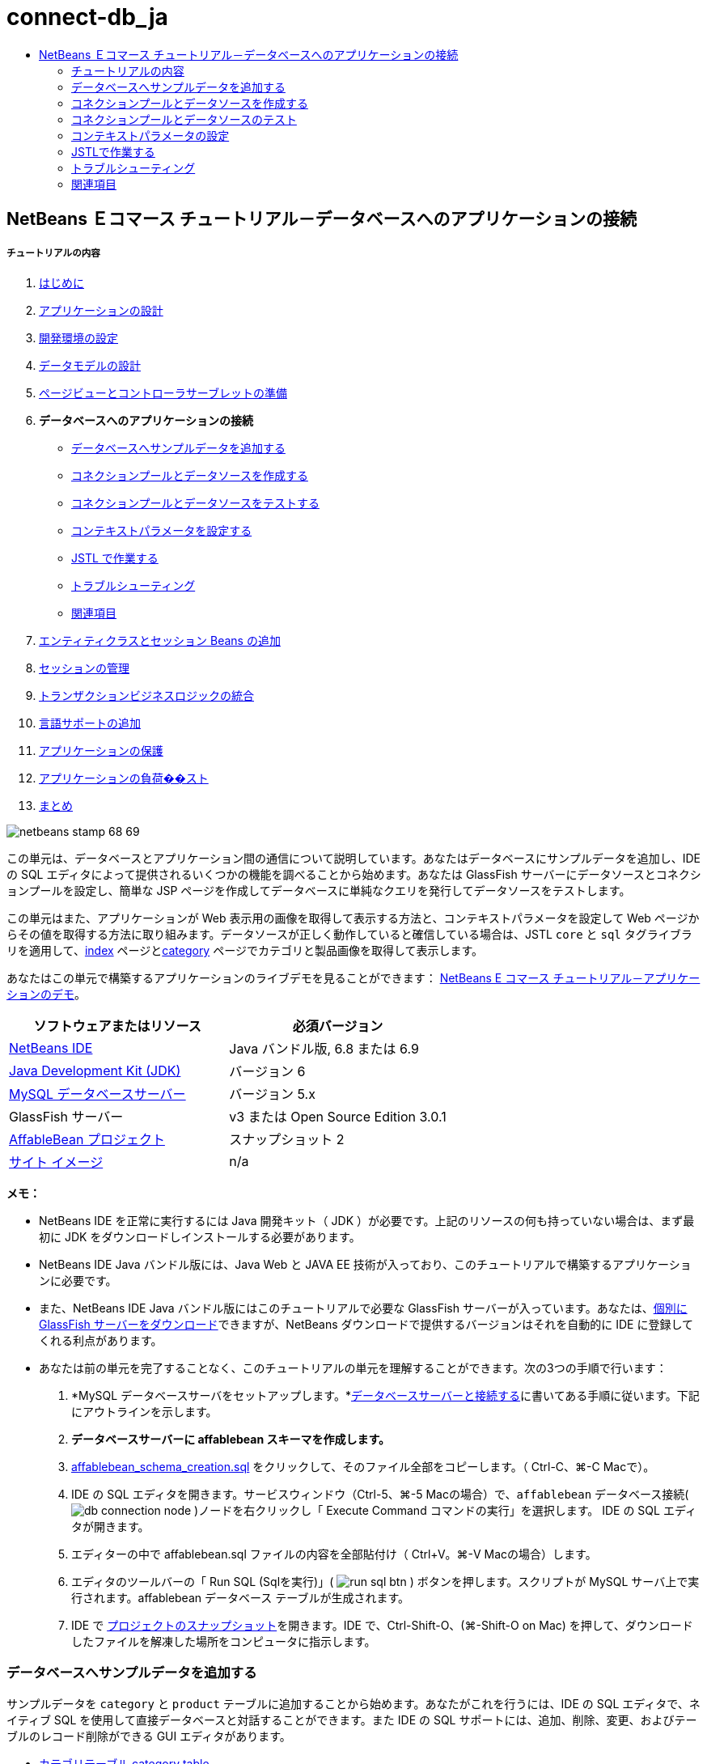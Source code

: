 // 
//     Licensed to the Apache Software Foundation (ASF) under one
//     or more contributor license agreements.  See the NOTICE file
//     distributed with this work for additional information
//     regarding copyright ownership.  The ASF licenses this file
//     to you under the Apache License, Version 2.0 (the
//     "License"); you may not use this file except in compliance
//     with the License.  You may obtain a copy of the License at
// 
//       http://www.apache.org/licenses/LICENSE-2.0
// 
//     Unless required by applicable law or agreed to in writing,
//     software distributed under the License is distributed on an
//     "AS IS" BASIS, WITHOUT WARRANTIES OR CONDITIONS OF ANY
//     KIND, either express or implied.  See the License for the
//     specific language governing permissions and limitations
//     under the License.
//

= connect-db_ja
:jbake-type: page
:jbake-tags: old-site, needs-review
:jbake-status: published
:keywords: Apache NetBeans  connect-db_ja
:description: Apache NetBeans  connect-db_ja
:toc: left
:toc-title:

== NetBeans Ｅコマース チュートリアル－データベースへのアプリケーションの接続

===== チュートリアルの内容

1. link:intro_ja.html[はじめに]
2. link:design_ja.html[アプリケーションの設計]
3. link:setup-dev-environ_ja.html[開発環境の設定]
4. link:data-model_ja.html[データモデルの設計]
5. link:page-views-controller_ja.html[ページビューとコントローラサーブレットの準備]
6. *データベースへのアプリケーションの接続*
* link:#sampleData[データベースへサンプルデータを追加する]
* link:#createConnPoolDataSource[コネクションプールとデータソースを作成する]
* link:#testConnPoolDataSource[コネクションプールとデータソースをテストする]
* link:#param[コンテキストパラメータを設定する]
* link:#jstl[JSTL で作業する]
* link:#troubleshoot[トラブルシューティング]
* link:#seeAlso[関連項目]
7. link:entity-session_ja.html[エンティティクラスとセッション Beans の追加]
8. link:manage-sessions_ja.html[セッションの管理]
9. link:transaction_ja.html[トランザクションビジネスロジックの統合]
10. link:language_ja.html[言語サポートの追加]
11. link:security.html[アプリケーションの保護]
12. link:test-profile.html[アプリケーションの負荷��スト]
13. link:conclusion_ja.html[まとめ]

image:netbeans-stamp-68-69.png[title="Content on this page applies to NetBeans IDE, versions 6.8 and 6.9"]

この単元は、データベースとアプリケーション間の通信について説明しています。あなたはデータベースにサンプルデータを追加し、IDE の SQL エディタによって提供されるいくつかの機能を調べることから始めます。あなたは GlassFish サーバーにデータソースとコネクションプールを設定し、簡単な JSP ページを作成してデータベースに単純なクエリを発行してデータソースをテストします。

この単元はまた、アプリケーションが Web 表示用の画像を取得して表示する方法と、コンテキストパラメータを設定して Web ページからその値を取得する方法に取り組みます。データソースが正しく動作していると確信している場合は、JSTL `core` と `sql` タグライブラリを適用して、link:design.html#index[index] ページとlink:design.html#category[category] ページでカテゴリと製品画像を取得して表示します。

あなたはこの単元で構築するアプリケーションのライブデモを見ることができます： link:http://services.netbeans.org/AffableBean/[NetBeans E コマース チュートリアル－アプリケーションのデモ]。



|===
|ソフトウェアまたはリソース |必須バージョン 

|link:https://netbeans.org/downloads/index.html[NetBeans IDE] |Java バンドル版, 6.8 または 6.9 

|link:http://www.oracle.com/technetwork/java/javase/downloads/index.html[Java Development Kit (JDK)] |バージョン 6 

|link:http://dev.mysql.com/downloads/mysql/[MySQL データベースサーバー] |バージョン 5.x 

|GlassFish サーバー |v3 または Open Source Edition 3.0.1 

|link:https://netbeans.org/projects/samples/downloads/download/Samples%252FJavaEE%252Fecommerce%252FAffableBean_snapshot2.zip[AffableBean プロジェクト] |スナップショット 2 

|link:https://netbeans.org/projects/samples/downloads/download/Samples%252FJavaEE%252Fecommerce%252Fimg.zip[サイト イメージ] |n/a 
|===

*メモ：*

* NetBeans IDE を正常に実行するには Java 開発キット（ JDK ）が必要です。上記のリソースの何も持っていない場合は、まず最初に JDK をダウンロードしインストールする必要があります。

* NetBeans IDE Java バンドル版には、Java Web と JAVA EE 技術が入っており、このチュートリアルで構築するアプリケーションに必要です。

* また、NetBeans IDE Java バンドル版にはこのチュートリアルで必要な GlassFish サーバーが入っています。あなたは、link:http://glassfish.dev.java.net/public/downloadsindex.html[個別に GlassFish サーバーをダウンロード]できますが、NetBeans ダウンロードで提供するバージョンはそれを自動的に IDE に登録してくれる利点があります。

* あなたは前の単元を完了することなく、このチュートリアルの単元を理解することができます。次の3つの手順で行います：

1. *MySQL データベースサーバをセットアップします。*link:setup-dev-environ.html#communicate[データベースサーバーと接続する]に書いてある手順に従います。下記にアウトラインを示します。

2. *データベースサーバーに affablebean スキーマを作成します。*
1. link:https://netbeans.org/projects/samples/downloads/download/Samples%252FJavaEE%252Fecommerce%252Faffablebean_schema_creation.sql[affablebean_schema_creation.sql] をクリックして、そのファイル全部をコピーします。（ Ctrl-C、⌘-C Macで）。

2. IDE の SQL エディタを開きます。サービスウィンドウ（Ctrl-5、⌘-5 Macの場合）で、`affablebean` データベース接続( image:db-connection-node.png[] )ノードを右クリックし「 Execute Command コマンドの実行」を選択します。 IDE の SQL エディタが開きます。

3. エディターの中で affablebean.sql ファイルの内容を全部貼付け（ Ctrl+V。⌘-V Macの場合）します。

4. エディタのツールバーの「 Run SQL (Sqlを実行)」( image:run-sql-btn.png[] ) ボタンを押します。スクリプトが MySQL サーバ上で実行されます。affablebean データベース テーブルが生成されます。

3. IDE で link:https://netbeans.org/projects/samples/downloads/download/Samples%252FJavaEE%252Fecommerce%252FAffableBean_snapshot2.zip[プロジェクトのスナップショット]を開きます。IDE で、Ctrl-Shift-O、(⌘-Shift-O on Mac) を押して、ダウンロードしたファイルを解凍した場所をコンピュータに指示します。


=== データベースへサンプルデータを追加する

サンプルデータを `category` と `product` テーブルに追加することから始めます。あなたがこれを行うには、IDE の SQL エディタで、ネイティブ SQL を使用して直接データベースと対話することができます。また IDE の SQL サポートには、追加、削除、変更、およびテーブルのレコード削除ができる GUI エディタがあります。

* link:#category[カテゴリテーブル category table]

* link:#product[製品テーブル product table]

==== カテゴリテーブル category table

1. サービスウィンドウ（Ctrl-5、⌘-5 Macの場合）で、カテゴリ テーブル ( image:db-table-node.png[] )ノードを右クリックし、「 View Data(データ表示)」を選択します。SQL エディタが開き、下の領域内に `category` テーブルが GUI 表現で表示されます。テーブルが空で、データはまだ追加されていないことに注意してください。

image:category-table-empty.png[title="Use the SQL editor to view table data in the IDE"]

また、GUI 表現で生成され使用されるネイティブ SQL クエリはエディタの上部領域に表示されることに気づいて下さい： [ `select * from category` ]（カテゴリから＊（すべて）選択）。

2. 「'`select * from category`'」を削除し、次の SQL 文を入力してください：

[source,java]
----

INSERT INTO `category` (`name`) VALUES ('dairy'),('meats'),('bakery'),('fruit &amp; veg');
----
この文は、4つの新しいレコードを挿入します。それぞれは [ `name` ] 列に一意のエントリを持っています。スキーマを作成するとき、`id` 列は、AUTO_INCREMENT に設定されているので、あなたが値を設定することを心配する必要はありません。

3. エディタのツールバーの「 Run SQL (sqlの実行)」( image:run-sql-btn.png[] ) ボタンを押します。SQL ステートメントが実行されます。

4. データが追加されていることを確認するには、再度「`select * from category`」クエリを実行します。これを行うには、[ SQL History (SQL履歴)]ウィンドウが使用できます。エディタのツールバーの[ SQL History]( image:sql-history-btn.png[] ) ボタンをクリックして、「`select * from category`」エントリーをダブルクリックします。[ SQL History ]ウィンドウには、最近のIDEで実行されたすべてのSQLステートメントが表示されています。

上記の手順を実行する方法を確認するために、下記のスクリーンキャストを見てください。IDE のコード補完や提案機能のうまい使い方も確認してください。

    

==== 製品テーブル product table

1. `product` テーブル ( image:db-table-node.png[] )ノードで右クリックし、「Execute Command」(コマンド実行)」を選択します。「サービス」ウィンドウで「Execute Command」メニューのオプションを選択し IDE の SQL エディタを開きます。

2. エディタで、次の `INSERT` 文をコピーして貼り付けします。

[source,java]
----

--
-- Sample data for table `product`
--

INSERT INTO `product` (`name`, price, description, category_id) VALUES ('milk', 1.70, 'semi skimmed (1L)', 1);
INSERT INTO `product` (`name`, price, description, category_id) VALUES ('cheese', 2.39, 'mild cheddar (330g)', 1);
INSERT INTO `product` (`name`, price, description, category_id) VALUES ('butter', 1.09, 'unsalted (250g)', 1);
INSERT INTO `product` (`name`, price, description, category_id) VALUES ('free range eggs', 1.76, 'medium-sized (6 eggs)', 1);

INSERT INTO `product` (`name`, price, description, category_id) VALUES ('organic meat patties', 2.29, 'rolled in fresh herbs<br>2 patties (250g)', 2);
INSERT INTO `product` (`name`, price, description, category_id) VALUES ('parma ham', 3.49, 'matured, organic (70g)', 2);
INSERT INTO `product` (`name`, price, description, category_id) VALUES ('chicken leg', 2.59, 'free range (250g)', 2);
INSERT INTO `product` (`name`, price, description, category_id) VALUES ('sausages', 3.55, 'reduced fat, pork<br>3 sausages (350g)', 2);

INSERT INTO `product` (`name`, price, description, category_id) VALUES ('sunflower seed loaf', 1.89, '600g', 3);
INSERT INTO `product` (`name`, price, description, category_id) VALUES ('sesame seed bagel', 1.19, '4 bagels', 3);
INSERT INTO `product` (`name`, price, description, category_id) VALUES ('pumpkin seed bun', 1.15, '4 buns', 3);
INSERT INTO `product` (`name`, price, description, category_id) VALUES ('chocolate cookies', 2.39, 'contain peanuts<br>(3 cookies)', 3);

INSERT INTO `product` (`name`, price, description, category_id) VALUES ('corn on the cob', 1.59, '2 pieces', 4);
INSERT INTO `product` (`name`, price, description, category_id) VALUES ('red currants', 2.49, '150g', 4);
INSERT INTO `product` (`name`, price, description, category_id) VALUES ('broccoli', 1.29, '500g', 4);
INSERT INTO `product` (`name`, price, description, category_id) VALUES ('seedless watermelon', 1.49, '250g', 4);

----

上記のコードを調べて、次の点に注意してください：

* link:https://netbeans.org/projects/samples/downloads/download/Samples%252FJavaEE%252Fecommerce%252Faffablebean_schema_creation.sql[`affablebean` スキーマ生成スクリプト] を調べてください。注意してください。`product` テーブルには、non-nullable（nullを許容しない、null非許容）で自動的にインクリメントされる主キーが含まれています。テーブルに新しいレコードを挿入するたびに（そして、明示的に主キーの値を設定しないでも）、SQLエンジンは主キーを設定します。また、注意してください。`product` テーブルの `last_update` 列には、デフォルト値として `CURRENT_TIMESTAMP` が適用されています。 SQL エンジンは、したがって、レコードが作成された時の「現在の日付と時刻」をこのフィールドに入れます。

この別の方法では、もしあなたが `INSERT` 文を作る必要があり、その insert がどの列に影響を与えるかが分からない場合、あなたはすべての列を知る必要があります。この例では、デフォルトで指定された値をもつフィールドはSQLエンジンが自動処理するので、あなたは `NULL` を入力できます。たとえば、次のステートメントは、上記のコードの最初の行と同じ結果を引き出します：

[source,java]
----

INSERT INTO `product` VALUES (NULL, 'milk', 1.70, 'semi skimmed (1L)', NULL, 1);
----
ステートメントを実行した後、そのレコードに自動的にインクリメントされた主キーが入っているのが見えるでしょう。`last_update` 列には、現在の日付と時刻が入っています。

* 最後の列、「 `category_id` 」は、`category` テーブルの `id` 列の中の値と一致する必要があります 。あなたは既に `category` テーブルに４つのレコードを追加しているので、あなたが挿入しようとしている `product` レコードは、これらの4つのレコードの一つを参照します。あなたが `product` レコードを挿入しようとするとまだ存在しない `category_id` を参照するので、外部キー制約により失敗します。

3. Run SQL ( image:run-sql-btn.png[] )ボタンをエディタのツールバーで押します。

*注：* 出力ウィンドウ（Ctrl-4; ⌘-4 Macの場合）のViewに、、実行結果の入ったログファイルが表示されます。

4. `product` テーブル( image:db-table-node.png[] )ノードを右クリックし、[ View Data データ表示] を選択します。あなたは16個の新しいレコードがテーブルに記載されているのを見ることができます。

image:product-table.png[title="Choose View Data from a table node's right-click menu to verify sample data"]

==== データベーステーブルのNetBeans GUI サポート

[サービス]ウィンドウで、テーブル( image:db-table-node.png[] )ノードを右クリックし、「 View Data データ表示」を選択すると、IDE が、テーブルとそれに含まれるデータをの視覚表現します。（上記のイメージに表示されています）。また、追加、変更、およびテーブルデータの削除に、この GUI サポートを使用することができます。

* *新しいレコードの追加：* 新しいレコードを追加するには、「Insert Record」(レコードを挿入) ( image:insert-record-btn.png[] )ボタンをクリックします。「Insert Record」ダイアログウィンドウが表示されま、新しいレコードを入力できるようになります。[OK]をクリックした時、新しいデータがデータベースにコミットされ、テーブルの GUI 表示が自動的に更新されます。

ダイアログウィンドウ内の [Show SQL] ボタンをクリックして、その操作を始める時に適用されるSQL文を見ることができます。

* *Modify records(レコードの変更)：* あなたが既存のレコードを変更することができます。テーブルのセルを直接ダブルクリックし、フィールドのエントリを編集します。変更されたエントリは、green text(緑色文字） で表示されます。データ編集を完了するときに、[Commit Record(コミットレコード)]( image:commit-record-btn.png[] )ボタンをクリックして、実際のデータベースへの変更をコミットします。（同様に、 [Cancel Edits(編集キャンセル)]( image:cancel-edits-btn.png[] )ボタンはあなたがすでに行った編集をキャンセルします）。

* *個々のレコード削除：* テーブルの行をクリックして、 [Delete Selected Record (選択したレコード削除)]( image:delete-selected-record-btn.png[] )ボタンを押します。また、選択した行をクリックしながらCtrlキー（⌘ Macの場合）を同時に押して複数の行を選び、削除することができます。

* *レコードをすべて削除：* テーブル内のすべてのレコードを削除することを、テーブルを _truncating_(切り捨て) すると呼びます。[Truncate Table] ( image:truncate-table-btn.png[] )ボタンをクリックして、表示されたテーブルの全レコードを削除します。

表示されたデータが実際のデータベースと再び同期することが必要な場合、「Refresh Records」(レコード更新)( image:refresh-records-btn.png[] )ボタンをクリックすればできます。上記に記述された機能の多くは、GUI エディタの右クリックメニューからアクセスすることができます。


=== コネクションプールとデータソースを作成する

この時点から以降は、MySQL データベースと GlassFish サーバーに配置された affablebean アプリケーション間の接続を確立していきます。この接続は Java Database Connectivity (link:http://java.sun.com/products/jdbc/overview.html[JDBC]) API で可能になっています。 JDBC API は、JDK に含まれている統合ライブラリです（チュートリアル link:intro.html#platform[Introduction] に表示されているコンポーネント図を振り返り参照してください）。このチュートリアルでは、直接 JDBC プログラムを触りませんが、我々が構築しているアプリケーションでは、SQL と Java 言語の間で通信が必要となるときはいつでもこの JDBC API を利用しています。たとえば、あなたは GlassFish サーバーに _connection pool_ を作成することから始めます。サーバが直接 MySQL データベースと通信するために link:http://www.mysql.com/downloads/connector/j/[Connector/J] JDBC ドライバーが必要になります。ドライバーは jdbc 呼び出しを MySQL 固有のプロトコルに直接変換します。この単元の後半で、JSTL link:http://download.oracle.com/docs/cd/E17802_01/products/products/jsp/jstl/1.1/docs/tlddocs/sql/query.html[`<sql:query>`] タグを `affablebean` データベースの照会に利用するとき、そのタグは JDBC link:http://download-llnw.oracle.com/javase/6/docs/api/java/sql/Statement.html[`Statement`] に変換されます。

connection pool (コネクションプール)には、特定のデータベースで再利用可能な接続がグループ化されて入っています。新しい物理的な接続をそれぞれ作成するのには時間がかかるので、パフォーマンス向上のために、サーバーは利用可能な接続を一つにプールして保持します。アプリケーションが接続を要求したときはプールから接続を一つ取得します。アプリケーションが接続を閉じると接続はプールに返されます。コネクションプールは物理的なデータベース接続を作成する JDBC ドライバを使用します。

アプリケーションが `affablebean` データベースへアクセスできるようにするために、コネクションプールとコネクションプールを使うデータソースを作成する必要があります。NetBeans GlassFish JDBC リソースウイザードを使用します。

*注：* また、GlassFish 管理コンソールを使用して、GlassFishサーバーに直接コネクションプールとデータソースを作成することができます。しかし、この方法でこれらのリソースを作成するときは、あなたはデータベース接続の詳細（つまり、ユーザー名、パスワード、および URL ）を手で入力する必要があります。 NetBeans のウィザードを使用すると、既存のデータベース接続から、直接すべての接続の詳細を抽出してくれるという利点があります。そうすれば、潜在的な接続の問題を排除できます。

IDE からコンソールにアクセスするには、[サービス]ウィンドウで、Servers ＞ GlassFish ノードで右クリックし、[ View Admin Console ]を選択します。デフォルトのユーザ名/パスワードは： `admin/adminadmin` です。コネクションプールとデータソースを設定するには、GlassFish 管理コンソールを使用して、link:setup.html[NetBeans Eコマース チュートリアルセットアップ手順] の３－１５に従います。セットアップ手順については、後の単元で説明します。

1. IDEのツールバーの [New File 新規ファイル]( image:new-file-btn.png[] )ボタンを押します。 （または、 Ctrl-N、 ⌘-N Mac）。

2. *GlassFish* カテゴリを選択し、*JDBC Resource* を選択、[次へ] をクリック。

3. JDBC リソースウィザードのステップ２で、`Create New JDBC Connection Pool` ( JDBCコネクションプール の新規作成）オプションを選択します。その際に３つの新しい手順がウィザードに追加され、コネクションプールの設定ができるようになります。

4. データソース設定の詳細を入力します：

* *JNDI Name:* `jdbc/affablebean`
[tips]#慣例で JNDI 名は、 '`jdbc/`' 文字列で始まります。#

* *Object Type:* `user`

* *Enabled:* `true`

image:jdbc-resource-gen-attributes.png[title="Create a new connection pool and data source using the JDBC Resource wizard"]

5. 「次へ」をクリック。ステップ３、Additional Properties (追加のプロパティ)で、データソースのために追加の構成情報を指定する必要は全くありません。

6. 「次へ」をクリック。ステップ4、Choose Database Connection（データベース接続の選択）で、JDBCコネクションプール名に、`AffableBeanPool` を入力します。また、 `Extract from Existing Connection`（既存の接続から抽出）オプションが選択されていること、`jdbc:mysql://localhost:3306/affablebean` 接続がリストにあることを確認します。

7. 次へをクリック。ステップ５、Add Connection Pool Properties（コネクションプールのプロパティを追加する）で、以下の詳細を指定します：

* *Datasource Classname:* `com.mysql.jdbc.jdbc2.optional.MysqlDataSource`

* *Resource Type:* `javax.sql.ConnectionPoolDataSource`

* *Description:* _(Optional)_ `Connects to the affablebean database`

またウイザードが既存の接続からプロパティを抽出し表示することに注意してください。

image:jdbc-resource-conn-pool.png[title="Create a new connection pool and data source using the JDBC Resource wizard"]

8. [ Finish ]をクリックします。ウィザードは、プロジェクト用に`sun-resources.xml` ファイルを生成します。ファイルにはGlassFish上にコネクションプールとデータソースを設定するために必要な全ての情報が入っています。 `sun-resources.xml` ファイルは、GlassFishアプリケーションサーバーに固有のデプロイメント記述子です。プロジェクトがデプロイされると、サーバーは`sun-resources.xml`に含まれているすべての構成データを読込み、それに沿ってコネクションプールとデータソースをセットアップします。いったんコネクションプールとデータソースがサーバー上に存在すれば、あなたのプロジェクトは、もはや`sun-resources.xml`を必要としません。

9. プロジェクトウィンドウ（Ctrl - 1; ⌘-1 Macの場合）で、Server Resources(サーバーリソース)ノードを展開し、`sun-resources.xml` ファイルをダブルクリックしてエディタに開きます。ここでは、 XML構成がコネクションプールとデータソースをセットアップするのに必要とされたことを理解してください。（以下のコードは読みやすさのためにフォーマットされています。）

[source,xml]
----

<resources>
  <jdbc-resource enabled="true"
                 jndi-name="jdbc/affablebean"
                 object-type="user"
                 pool-name="AffableBeanPool">
  </jdbc-resource>

  <jdbc-connection-pool allow-non-component-callers="false"
                        associate-with-thread="false"
                        connection-creation-retry-attempts="0"
                        connection-creation-retry-interval-in-seconds="10"
                        connection-leak-reclaim="false"
                        connection-leak-timeout-in-seconds="0"
                        connection-validation-method="auto-commit"
                        datasource-classname="com.mysql.jdbc.jdbc2.optional.MysqlDataSource"
                        fail-all-connections="false"
                        idle-timeout-in-seconds="300"
                        is-connection-validation-required="false"
                        is-isolation-level-guaranteed="true"
                        lazy-connection-association="false"
                        lazy-connection-enlistment="false"
                        match-connections="false"
                        max-connection-usage-count="0"
                        max-pool-size="32"
                        max-wait-time-in-millis="60000"
                        name="AffableBeanPool"
                        non-transactional-connections="false"
                        pool-resize-quantity="2"
                        res-type="javax.sql.ConnectionPoolDataSource"
                        statement-timeout-in-seconds="-1"
                        steady-pool-size="8"
                        validate-atmost-once-period-in-seconds="0"
                        wrap-jdbc-objects="false">

    <description>Connects to the affablebean database</description>
    <property name="URL" value="jdbc:mysql://localhost:3306/affablebean"/>
    <property name="User" value="root"/>
    <property name="Password" value="nbuser"/>
  </jdbc-connection-pool>
</resources>
----

10. プロジェクトウィンドウ（Ctrl-1; ⌘-1 Macの場合）で、`AffableBean` プロジェクトノードを右クリック し、「Deploy」(配置)を選択します。 GlassFish サーバーは、`sun-resources.xml` ファイルの設定データを読み取り、`AffableBeanPool` コネクションプールと `jdbc/affablebean` データソースを生成します。

11. [Services サービス]ウィンドウで、Servers > GlassFish > Resources > JDBC ノードを展開します。 `jdbc/affablebean` データソースが JDBC リソースの下にリストされており、また、`AffableBeanPool` コネクションプールが Connection Pools の下にリストされているのを見つけることができます。

image:gf-server-jdbc-resources.png[title="View data sources and connection pools registered on the server"]

データソースとコネクションプールのノードを右クリックして表示し、そのプロパティに変更を加えます。データソースとサーバーに登録された任意のコネクションプールを関連付けることができます。あなたは、コネクションプールのプロパティの値を編集することができます、そして、データソースとコネクションプールの両方をサーバーから登録を取り消すことができます。


=== コネクションプールとデータソースのテスト

GlassFish サーバーが MySQL データベースに正常に接続できることを確認することから始めます。GlassFish 管理コンソールで `AffableBeanPool` コネクションプールに ping を実行してデータベースに接続できることを確認できます 。

次に、サーバー上に作成したデータソースへの参照をプロジェクトに追加することから進めます。これを行うには、`<resource-ref>` エントリーをアプリケーションの `web.xml` のデプロイメント記述子の中に成します。

最後に、JSTLの `<sql>` タグライブラリのために IDE エディタ サポートを使って、データベースを照会するJSPページを作成し、Web ページ上のテーブル内のデータを出力する JSP ページを作成します。

* link:#ping[コネクションプールへ ping する]

* link:#resourceReference[データソースへのリソース参照を作成する]

* link:#query[JSP ページからデータベースへ照会する]

==== コネクションプールへ ping する

1. GlassFish サーバーが既に実行中か確認します。サービスウィンドウ（Ctrl-5、⌘-5 Macの場合）でサーバーノードを展開します。GlassFish アイコン ( image:gf-server-running-node.png[] )の横にある小さな緑色の矢印に注意してください。

（サーバーが未実行の場合、サーバーノードを右クリックして、[ Start (開始)]を選択します。 ）

2. サーバーノードを右クリックし、[ View Admin Console()管理コンソールの表示 ] を選択します。 GlassFish の管理コンソールがブラウザに開きます。

3. 管理コンソールにログインします。デフォルトのユーザ名/パスワードは： `admin/adminadmin`。

4. 左側のコンソールツリーで、 リソース > JDBC > コネクションプールノードを展開し、 `AffableBeanPool` をクリックします。メインウィンドウに、選択したコネクションプール用の [ Edit Connection Pool ]インターフェイスが表示されます。

5. ping ボタンをクリックします。 ping が成功した場合、 GlassFish サーバーは MySQL サーバ上の `affablebean` データベースへの接続ができています。

image:ping-succeeded.png[title="Ping the connection pool to determine whether it has a physical connection to the database"]

（もしpingに失敗するときは、 link:#troubleshoot[トラブルシューティング]を参照してください。後の章にあります。）

==== データソースへのリソース参照を作成する

1. プロジェクトウィンドウで、Configuration Files (設定ファイル)フォルダを展開し、`web.xml` をダブルクリックします。IDE のメインウィンドウでそのファイル用のグラフィカルなインターフェイスが表示されます。

2. エディタの上部にある [References参照]タブをクリックします。Resource References (リソースの参照)見出しを展開して、[ Add ] をクリックします。[ Add Resource Reference(リソースリファレンスの追加)]ダイアログが開きます。

3. ダイアログに以下の情報を入力してください：
* *Resource Name:* `jdbc/affablebean`

* *Resource Type:* `javax.sql.ConnectionPoolDataSource`

* *Authentication:* `Container`

* *Sharing Scope:* `Shareable`

* *Description:* _(Optional)_ `Connects to database for AffableBean application`

image:add-resource-ref-dialog.png[title="Specify resource properties in the Add Resource Reference dialog"]

4. [OK] をクリックします。新しいリソースが Resource References (リソース参照) 見出しの下に追加されます。

image:resource-reference.png[title="Create a reference to the data source for the application"]

ここで、エディタの上部に並んでいる [XML]タブをクリックし、そのリソースが `web.xml` ファイルに追加されていることを確認します。`<resource-ref>` タグが入っていることに注意します。：

[source,xml]
----

<resource-ref>
    <description>Connects to database for AffableBean application</description>
    <res-ref-name>jdbc/affablebean</res-ref-name>
    <res-type>javax.sql.ConnectionPoolDataSource</res-type>
    <res-auth>Container</res-auth>
    <res-sharing-scope>Shareable</res-sharing-scope>
</resource-ref>
----

==== JSPページからデータベースへのクエリ

1. 新しいJSPページを作成しデータソースをテストします。 [New File (新規ファイル)] ( image:new-file-btn.png[] )ボタンを押します。 （または、 Ctrl-n、 ⌘-N Mac ）。

2. 、Web カテゴリーを選択し、JSP ファイルタイプを選択し、 [Next 次へ]クリックします。

3. [ファイル名] に、「 `testDataSource` 」、[フォルダ] フィールドに「 `test` 」と入力します 。

image:new-jsp-wzd.png[title="Enter details to name and place a new JSP page into the project"]

プロジェクトの Web ページには、まだ `test` という名前のフォルダがありません （つまり、`web` フォルダ内に）。[Folder フォルダ]フィールドに [ `test` ] と入力すると、IDE はウィザードを完了する時に、そのフォルダを作成します。

4. [ Finish ] をクリックします。 IDE が新しい `testDataSource.jsp` ファイルを生成し、プロジェクト内の新しい `test` フォルダにそれを配置します。

5. エディタで、新しい `testDataSource.jsp` ファイルの中の `<h1>` タグを含む行の末尾にカーソルを置きます ( 17行 ） 。Return キーを押し、次に Ctrl-Space しコード補完を呼び出します。オプションの一覧から「 DB Report 」を選択します。

image:db-report.png[title="Press Ctrl-Space in editor to invoke code suggestions"]

行番号が表示されない場合は、エディタの左余白を右クリックし「 Show Line Numbers (行番号表示)」を選択します。

6. 「 Insert DB Report（DBレポートの挿入）」ダイアログボックスで、データソースを指定し、実行しようとする SQL クエリを変更します。：

* *Data Source:* `jdbc/affablebean`

* *Query Statement:* `SELECT * FROM category, product WHERE category.id = product.category_id`

image:insert-db-report.png[title="Specify the data source and SQL query to be executed"]

7. 「OK」をクリックします。ダイアログは `taglib` ディレクティブ(指令)を JSTL/core と `sql` ライブラリの両方のファイルの先頭に追加します：

[source,java]
----

<%@taglib prefix="c" uri="http://java.sun.com/jsp/jstl/core"%>
<%@taglib prefix="sql" uri="http://java.sun.com/jsp/jstl/sql"%>
----

ダイアログは、HTML テーブルにクエリの結果を表示するテンプレートコードを生成します：

[source,xml]
----

<sql:query var="result" dataSource="jdbc/affablebean">
    SELECT * FROM category, product
    WHERE category.id = product.category_id
</sql:query>

<table border="1">
    <!-- column headers -->
    <tr>
        <c:forEach var="columnName" items="${result.columnNames}">
            <th><c:out value="${columnName}"/></th>
        </c:forEach>
    </tr>
    <!-- column data -->
    <c:forEach var="row" items="${result.rowsByIndex}">
        <tr>
            <c:forEach var="column" items="${row}">
                <td><c:out value="${column}"/></td>
            </c:forEach>
        </tr>
    </c:forEach>
</table>
----

8. ブラウザでファイルを実行する前に、あなたはNetBeans GlassFish サポートの JDBC ドライバの展開オプションを有効にしていることを確認します。 [ツール] >[サーバー] を選び、サービスウィンドウを開きます。左側の列で、あなたが配置している GlassFish サーバーを選択します。メインの列で、「 Enable JDBC Driver Deployment 」オプションが選択されて、いることを確認し、[Close 閉じる]をクリックします。

image:servers-window.png[title="Ensure that the Enable JDBC Driver Deployment option is selected"]

データベースに接続する Java アプリケーションでは、サーバーは JDBC ドライバ を必要とし、それによりSQL と Java 言語間の通信ブリッジを作成します。 MySQL の場合は、[ link:http://www.mysql.com/downloads/connector/j/[Connector/J] J という JDBC ドライバを使用します。通常、ドライバ JAR ファイルをサーバーの `lib` ディレクトリに手動で配置する必要があります。 [Enable JDBC Driver Deployment ](JDBC ドライバの配置を有効にする)オプションを選択すると、サーバーはドライバが必要どうかをチェックします。もし必要なら IDE はドライバをサーバーに配置します。

9. エディタで右クリックし、[ Run File (ファイル実行)] (Shift-F6; fn-Shift-F6 on Mac) を選択します。 `testDataSource.jsp` ファイルがサーブレットにコンパイルされ、サーバーに配置されブラウザで実行されます。

10. 出力ウィンドウを開きます（ Ctrl-4、 ⌘ -4 Macの場合）。[ AffableBean(run) ]タブをクリック。「ドライバ JARファイル (`mysql-connector-java-5.1.6-bin.jar`) が配置されました。」という出力が表示されます。

image:output-window-mysql-driver.png[title="When JDBC Driver Deployment is enabled, the IDE deploys the MySQL driver to GlassFish when required"]

11. ブラウザで testDataSource.jsp を調べます。あなたは、HTMLテーブル一覧のデータに`category` と `product` テーブルが含まれているのを確認します。

image:test-data-source.png[title="The JSP page contains data extracted from the 'affablebean' database"]

（サーバーエラーが発生する場合は、 トラブルシューティングの提案を参照してください。 後の章。）

この段階で、我々はサーバー上にデータソースとコネクションプールをセットアップする作業をしました。そして、アプリケーションが `affablebean` データベースのデータにアクセスできることを実証しました。

=== コンテキストパラメータの設定

このセクションでは、アプリケーションのコンテキストパラメータを設定する方法を示し、JSP ページからパラメータ値にアクセスする方法を示します。アプリケーション所有者が必要なソースコードまで立ち入って変更することなく、特定の設定を変更できるようにしたい場合があります。コンテキストパラメータは、あなたがアプリケーション全体のパラメータ値へアクセスできるようにし、必要に応じて一つの場所からパラメータ値を変更できる便利な手段を提供しています。

コンテキストパラメータのセットアップは、2つの手順で行うことができます：

1. ウェブデプロイメント記述子の中にパラメータ名をリスト（一覧を作成）する

2. `initParam` オブジェクトを使い、JSPページ内のパラメータを呼び出す

JSP 式言語（EL）は _implicit objects_(暗黙オブジェクト)を定義します。`initParam` はその例です。JSP ページで作業するときはドット表記を使用して暗黙オブジェクトを利用できます。そして、EL デリミタ ( `${...}` )の中に式を配置することができます。たとえば、`myParam` という名前の初期化パラメータがある場合、JSPページから `${initParam.myParam}` 式でアクセスすることができます。

JSP 式の言語と暗黙オブジェクトの詳細については、 これを参照してください：Java EE 5 チュートリアル：link:http://download.oracle.com/docs/cd/E17477_01/javaee/5/tutorial/doc/bnahq.html[JavaServer Pages テクノロジ ＞ Unified Expression Language (統一式言語)]。

デモに従って、`AffableBean` プロジェクトで使う画像をカテゴリと製品画像へ渡すためのコンテキストパラメータを作成します 。初めにプロジェクトに用意された画像リソースを追加します。次に上記の２つの手順を実行します。

1. link:https://netbeans.org/projects/samples/downloads/download/Samples%252FJavaEE%252Fecommerce%252Fimg.zip[web サイトサンプル画像]をダウンロード、コンピュータ上にファイルを解凍します。解凍されたファイルは、 AffableBean アプリケーションで必要なすべての画像リソースが入った `img` フォルダです。

2. `img` フォルダーを `AffableBean` プロジェクトの中にインポートします。`img` フォルダーをコピーし（ Ctrl - C、 Mac上で ⌘ - C）、その後、IDE のプロジェクトウィンドウで、プロジェクト Webページのノードに貼り付けします（ Ctrl + V。 ⌘ - V Macの場合）。

image:projects-win-img-folder.png[title="Import the 'img' folder into the AffableBean project"]
`categories` と `products` フォルダには、link:design.html#index[index] と link:design.html#category[category] ページで表示される画像が入っています。

3. プロジェクトのWebデプロイメント記述子を開きます。プロジェクトウィンドウで、Configuration Files(構成ファイル) ノードを展開し、 `web.xml` をダブルクリックします。

4. [General 全般]タブをクリックして、コンテキストパラメータを展開し、[Add追加]ボタンをクリックします。

5. [ Add Context Parameter (コンテキストパラメータの追加)]ダイアログで、以下の情報を入力してください：

* *Parameter Name(パラメータ名):* `productImagePath`

* *Parameter Value:(パラメータ値)* `img/products/`

* *Description(概要):* _(Optional)_ `The relative path to product images(製品イメージへの相対パス)`

image:add-context-param-dialog.png[title="Add initialization parameters using the Add Context Parameter dialog"]

6. [ OK ]をクリックします

7. [ Add ]ボタンをもう一度クリックして、次の詳細を入力してください：

* *Parameter Name:* `categoryImagePath`

* *Parameter Value:* `img/categories/`

* *Description:* _(Optional)_ `The relative path to category images`

8. OKをクリックします。 2つのコンテキストパラメータがリストされます：


image:context-parameters.png[title="Context parameters display in the web.xml interface"]

9. [XML]タブをクリックして、デプロイメント記述子に追加されているXMLコンテンツを表示します。次の `<context-param>` エントリが追加されました：

[source,xml]
----

<context-param>
    <description>The relative path to product images</description>
    <param-name>productImagePath</param-name>
    <param-value>img/products/</param-value>
</context-param>
<context-param>
    <description>The relative path to category images</description>
    <param-name>categoryImagePath</param-name>
    <param-value>img/categories/</param-value>
</context-param>
----

10. コンテキストパラメータの値が web ページにアクセス可能かどうかをテストするために、エディタで任意のプロジェクトの Web ページを開き、`initParam` の暗黙的なオブジェクトを使い、EL式(expressions)を入力してください。たとえば、`index.jsp` を開き、以下を入力してください（新しいコードは太字で示します）：

[source,xml]
----

<div id="indexLeftColumn">
    <div id="welcomeText">
        <p>[ welcome text ]</p>

        *<!-- test to access context parameters -->
        categoryImagePath: ${initParam.categoryImagePath}
        productImagePath: ${initParam.productImagePath}*
    </div>
</div>
----

11. プロジェクトを実行します。[ Run Project (プロジェクトを実行)] ( image:run-project-btn.png[] )ボタンをクリックします。プロジェクトのインデックスページがブラウザに表示されます。そして、ページに表示された`categoryImagePath` と `productImagePath` コンテキストパラメータの値を見てください。

image:context-params-browser.png[title="Use 'initParam' with JSP EL delimiters to display context parameter values"]


=== JSTLで作業する

これまでのところ、この単元であなたは `affablebean` データベースのデータにアクセスする方法、プロジェクトに画像リソースを追加し、いくつかのコンテキストパラメータを設定することを実施しました。この最後の章では、あなたは、アプリケーションに製品やカテゴリの画像をプラグインしてこれらの成果物をまとめます。それを効果的に行うには、あなたは JavaServer Pages 標準タグライブラリ（JSTL）を利用して始める必要があります。

JSTL の JAR ファイル (`jstl-impl.jar`)を既に存在するプロジェクトのクラスパスに追加することについて心配する必要はありません。`AffableBean` プロジェクトを作成し、開発サーバとしてGlassFishを選択してある場合は、サーバーのライブラリは自動的にプロジェクトのクラスパスに追加されています。あなたはプロジェクトウィンドウでこれを確認することができます。 `AffableBean` プロジェクトのライブラリ > GlassFish サーバ３ ノードを展開して、サーバーが提供するすべてのライブラリを表示します。

image:gf-libraries.png[title="GlassFish libraries are available to your project"]

`jstl-impl.jar` ファイルは、JSTLバージョン 1.2 の GlassFish の実装です。

また、個別に GlassFish JSTL の JAR ファイルを次からダウンロードすることができます： link:http://jstl.dev.java.net/download.html[http://jstl.dev.java.net/download.html]

involving JSTL（JSTLを含むこと）に着手する前に、 1つの実装の詳細をまず明確にする必要があります。`categories` と `products` フォルダに含まれているファイルを調べます。そして、提供された画像ファイルの名前がカテゴリの名前と一致し、データベースに見つかった製品のエントリと一致していることに注意します。これにより、我々がデータベースのデータを利用してページ内に画像ファイルを動的に呼び出すことができます。例えば、ウェブページが broccoli(ブロッコリー)の製品エントリの画像にアクセスする必要がある場合、次の文を使用してこれを行うことができます。

[source,java]
----

${initParam.productImagePath}broccoli.png
----

JSTL の `link:http://java.sun.com/products/jsp/jstl/1.1/docs/tlddocs/c/forEach.html[forEach]` ループの実装後には、ハードコードされた製品名を、データベースから抽出した製品名の EL 式に動的に置き換えることができるようになり、それをページに挿入します。

[source,java]
----

${initParam.productImagePath}${product.name}.png
----

カテゴリの画像をインデックスページに統合することから始めます。そのカテゴリページで作業するときには、選択したカテゴリに付随するデータは動的に処理されます。

* link:#indexJSTL[index page]

* link:#categoryJSTL[category page]

==== index page インデックスページ

1. プロジェクトウインドウで、`index.jsp` ノードをダブルクリックし、index.jsp をエディターに開きます。（すでに開いている場合は、Ctrl-Tab を押しエディターにそれを選びます）。

2. ファイルの先頭で、最初の `<div>` タグの前で、カーソルを空白行に置き、 「`db`」 を入力し、Ctrl-Space を押します。コード補完ポップアップウインドウが表示されるので、[ DB Query ] を選択します。

image:db-query.png[title="Type 'db', then press Ctrl-Space to invoke code completion suggestions"]

3. [Insert DB Query(DBクエリー挿入)]ダイアログの中で、以下の詳細を入力します。：

* *Variable Name:* `categories`

* *Scope:* `page`

* *Data Source:* `jdbc/affablebean`

* *Query Statement:* `SELECT * FROM category`

image:insert-db-query.png[title="Specify query details to create an SQL query using JSTL <sql:query> tags"]

4. [ OK ]をクリックします。ダイアログは JSTL `<sql:query>` タグを使い SQL クエリを生成します。また、注意する必要があります。 そのディレクティブ(指示)が必要とした参照はページの先頭に自動的に挿入されています。（変更箇所は太字で表示されています。 ）

[source,xml]
----

*<%@taglib prefix="sql" uri="http://java.sun.com/jsp/jstl/sql"%>*
<%--
    Document   : index
    Created on : Sep 5, 2009, 4:32:42 PM
    Author     : nbuser
--%>

*<sql:query var="categories" dataSource="jdbc/affablebean">
    SELECT * FROM category
</sql:query>*

            <div id="indexLeftColumn">
                <div id="welcomeText">
                    <p>[ welcome text ]</p>
                    
----
SQLクエリは `categories` 変数に格納された結果セットを作成します。あなたは、EL構文（すなわち `${categories}` ) を使用して結果セットにアクセスできます（下記参照）。

5. [ `<div id="indexRightColumn">` ] の末尾にカーソルを置き( 22行目)、return キーを押し、[ `jstl` ]と入力して、Ctrl - Spaceを押し、「 JSTL For Each 」を選択します。

image:jstl-for-each.png[title="Type 'jstl', then press Ctrl-Space to invoke code completion suggestions"]

6. ［ Insert JSTL For Each ］ダイアログで、次の詳細を入力してください：

* *Collection:* `${categories.rows}`

* *Current Item of the Iteration:* `category`

image:insert-jstl-for-each.png[title="Specify details to create a 'for each' loop using JSTL <c:forEach> tags"]

7. [ OK ] をクリックします。ダイアログは `<c:forEach>` タグを使い、`forEach` ループ用の構文をセットアップします。また、注意する必要があります。`core` `taglib` ディレクティブ（指令）へ必要とされる参照が、自動的にページの先頭に挿入されています。（変更箇所は太字で表示されます。）

[source,xml]
----

*<%@taglib prefix="c" uri="http://java.sun.com/jsp/jstl/core"%>*
<%@taglib prefix="sql" uri="http://java.sun.com/jsp/jstl/sql"%>

    ...

    <div id="indexRightColumn">
        *<c:forEach var="category" items="categories.rows">
        </c:forEach>*
        <div class="categoryBox">
----

「 `rows` 」が生成されたコード中の何を参照しているかわからない場合は、 `categories` 変数が結果セットを表していることを思い出してください。具体的には、 `categories` は `link:http://java.sun.com/products/jsp/jstl/1.1/docs/api/javax/servlet/jsp/jstl/sql/Result.html[javax.servlet.jsp.jstl.sql.Result]` インターフェイスを実装したオブジェクトを参照しています。このオブジェクトは、行、列名にアクセスするためのプロパティと、クエリの結果セットのサイズを提供しています。上記の例のようにドット表記法を使用する時、「 `categories.rows` 」は Java で「`categories.getRows()` 」に変換されます

8. `<c:forEach>` タグをページの中に統合します。`<div class="categoryBox">` タグを `forEach` ループの中にネストすることができます。そうして、HTMLマークアップが4つのカテゴリそれぞれに生成されます。EL構文を使用して、`category` テーブルの `id` と、4つのレコードそれぞれの `name` 列の値を抽出します。`forEach` ループ外に存在する他の`<div class="categoryBox">` タグを確実に削除してください。完了したときの完全な `index.jsp` ファイルは 次のようになります。（`<c:forEach>` タグと内容は太字で表示されています。）

[source,xml]
----

<%@taglib prefix="c" uri="http://java.sun.com/jsp/jstl/core"%>
<%@taglib prefix="sql" uri="http://java.sun.com/jsp/jstl/sql"%>
<%--
    Document   : index
    Created on : Sep 5, 2009, 4:32:42 PM
    Author     : nbuser
--%>

<sql:query var="categories" dataSource="jdbc/affablebean">
    SELECT * FROM category
</sql:query>

            <div id="indexLeftColumn">
                <div id="welcomeText">
                    <p>[ welcome text ]</p>

                    <!-- test to access context parameters -->
                    categoryImagePath: ${initParam.categoryImagePath}
                    productImagePath: ${initParam.productImagePath}
                </div>
            </div>

            *<div id="indexRightColumn">
                <c:forEach var="category" items="${categories.rows}">
                    <div class="categoryBox">
                        <a href="category?${category.id}">

                            <span class="categoryLabelText">${category.name}</span>

                            <img src="${initParam.categoryImagePath}${category.name}.jpg"
                                 alt="${category.name}">
                        </a>
                    </div>
                </c:forEach>
            </div>*
----

9. [ Run Project(プロジェクトを実行)] ( image:run-project-btn.png[] )ボタンをクリックします。プロジェクトのインデックスページがブラウザで開きます。あなたは4つのカテゴリの名前と画像を確認して下さい。

image:index-category-images.png[title="'for each' loop extracts details from the database and utilizes them in the page"]

10. ブラウザで4つのイメージのいずれかをクリックします。カテゴリページが表示されます。

image:category-page.png[title="Category images from index page link to category page"]

インデックスとカテゴリのページ間でどのようにリンクが行われるかを理解するには、 `forEach` ループ内にある HTML アンカータグを再度見直します：

[source,java]
----

<a href="category?${category.id}">
----

ユーザーが'ブラウザのイメージリンクをクリックする時、`category` へのリクエストがサーバー上のアプリケーションのコンテキストルートへ送信されます。あなたの開発環境で、URLは：

[source,java]
----

http://localhost:8080/AffableBean/category
----

以下のように説明することができます：

* `http://localhost:8080`：コンピュータ上のGlassFishサーバーのデフォルトの場所

* `/AffableBean`：配置されたアプリケーションのコンテキストルート

* `/category`: リクエストへのパス

link:page-views-controller.html#controller[ページビューとコントローラサーブレットの準備]の中を思い出して下さい。あなたは `/category` に対するリクエストを `ControllerServlet` へマッピングしました。現在、`ControllerServlet` は内部的にリクエストを `/WEB-INF/view/category.jsp` へ転送します。それが、イメージリンクをクリックするとカテゴリページが表示される理由です。

あなたはプロジェクトウィンドウの[ Configuration Files(構成ファイル)]のノードを展開してアプリケーションのコンテキストルートを確認することができます。 `sun-web.xml` ファイルを開きます。`sun-web.xml` ファイルは、GlassFishに固有のデプロイメント記述子です。


また、注意して下さい。疑問符 (`?`) と category ID がリクエストURLに追加されます。

[source,java]
----

<a href="category*?${category.id}*">
----

これは _query string_(クエリ文字列)でできています。次の章でデモするとおり、あなたは、`(pageContext.request.queryString}`を利用してリクエストからクエリ文字列の値を抽出することができます。次に、クエリ文字列からのカテゴリIDを使い、どのカテゴリーの詳細をレスポンスに入れる必要があるか決定します。

==== カテゴリページ

カテゴリページの３つの外観を動的に処理する必要があります。左の列は選択されたカテゴリを表示し、テーブル見出しには選択されたカテゴリの名前を表示し、テーブルには選択されたカテゴリに属する製品の詳細情報リストを表示する必要があります。そのために、 JSTL を使用してこれらの外観を実装するために、以下の単純な２ステップのパターンを使うことができます：

1. JSTL `sql` タグライブラリーを使いデータベースからデータを取得します。

2. JSTL `core` ライブラリーと ＥＬ構文を使い、データを表示します。

各3つのタスクに個別に取り組む

===== 左の列に選択されたカテゴリを表示する

1. プロジェクトウィンドウで、`category.jsp` ノードをダブルクリックし エディタでそれを開きます。（既に、開いている場合エディタでそれを選択するために Ctrl - Tab を押します。）

2. ファイルの先頭に次のSQLクエリを追加します。

[source,xml]
----

<sql:query var="categories" dataSource="jdbc/affablebean">
    SELECT * FROM category
</sql:query>
----

link:#categoryIndex[上記で述べたように]、 [ Insert DB Query(挿入DBのクエリ)] ダイアログボックスを使用するか、または、入力中にCtrl - Space キーを押してエディタのコード提案と補完機能を使用します。

3. `<div id="categoryLeftColumn">` タグの間で、既存の静的なプレースホルダのコンテンツを、次の`<c:forEach>` ループに置き換えます。

[source,xml]
----

<div id="categoryLeftColumn">

    *<c:forEach var="category" items="${categories.rows}">

        <c:choose>
            <c:when test="${category.id == pageContext.request.queryString}">
                <div class="categoryButton" id="selectedCategory">
                    <span class="categoryText">
                        ${category.name}
                    </span>
                </div>
            </c:when>
            <c:otherwise>
                <a href="category?${category.id}" class="categoryButton">
                    <div class="categoryText">
                        ${category.name}
                    </div>
                </a>
            </c:otherwise>
        </c:choose>

    </c:forEach>*

</div>
----
上記のスニペットでは、'`pageContext.request.queryString`' を使用してリクエストのクエリ文字列にアクセスします。 [ `pageContext` ] は別のlink:http://download.oracle.com/docs/cd/E17477_01/javaee/5/tutorial/doc/bnahq.html#bnaij[暗黙オブジェクト] で、JSP 式言語で定義されています。EL 式は `link:http://java.sun.com/webservices/docs/1.6/api/javax/servlet/jsp/PageContext.html[PageContext]` を使用して、現在のリクエスト（ `link:http://java.sun.com/webservices/docs/1.6/api/javax/servlet/HttpServletRequest.html[HttpServletRequest]` オブジェクト）にアクセスします。`HttpServletRequest` から、`getQueryString()` メソッドが呼び出され、リクエストのクエリ文字列の値を取得します。

4. JSTL `core` と `sql` `taglib` ディレクティブをページの先頭へ確実に追加してください 。（これはエディタのコード提案と補完機能を使用した時には自動的に行われます。）

[source,java]
----

<%@taglib prefix="c" uri="http://java.sun.com/jsp/jstl/core"%>
<%@taglib prefix="sql" uri="http://java.sun.com/jsp/jstl/sql"%>
----

5. プロジェクトを実行します。ブラウザで、カテゴリページへ行き、左の列のカテゴリボタンをクリックします。クリックするたびに、ページが更新され、選択されたカテゴリをハイライトします。

image:category-page-bakery.png[title="Select categories by clicking category buttons in the left column"]

また、注意して下さい。選択されたカテゴリの ID はページの URL に表示されます。（上の画像では、bakery(パン)のカテゴリが選択され、ブラウザのナビゲーションツールバーのURLに ’`3`' が追加されています。 ）

あなたのサーブレットコンテナ（すなわち、 GlassFish は）は、JSP ページをサーブレットに変換します。変換はプロジェクトの一部としてプロジェクトを実行する前に行われます。あなたは JSP ページ用に生成されたサーブレットを表示することができます。プロジェクトウィンドウでページのノードを右クリックし、「 View Servlet (サーブレットを見る)」を選びます。もちろん、最初にプロジェクトを実行する必要があります。そうしてサーブレットが生成されます。例として、 `index.jsp` ファイルを取り上げます。あなたが View Servlet (サーブレットを見る)を選択したとき、IDE は生成されたサーブレット、つまり `index_jsp.java` の読み取り専用コピーをエディターに表示します。 サーブレットはサーバー上のここにあります：

`_<gf-install-dir>_/glassfish/domains/domain1/generated/jsp/AffableBean/org/apache/jsp/index_jsp.java`.

==== IDEのデバッガを使用して、暗黙オブジェクトの値を調べる

あなたは、暗黙的なオブジェクトの値を調べるために IDE Java デバッガを使用することができます。これを行うには、JSP ページの JSP や JSTL 構文のある行にブレークポイントを設定しデバッガを実行ます。デバッガがブレークポイントで中断した時に、変数ウィンドウ（ウィンドウ > デバッグ > 変数）を開いて、現在のアプリケーションで保持されている値を検査することができます。

例として、あなたの `category.jsp` の現在の実装を取り上げます。次の手順を実行します：

1. それを含む行にブレークポイントを設定する：

[source,java]
----

<c:when test="${category.id == pageContext.request.queryString}">
----

（ブレークポイントを設定するために、行の左マージンをクリックします。ブレークポイント ( image:breakpoint-icon.png[] ) アイコンが表示されます。 ）

2. IDEのメインツールバーで、 [Debug Project デバッグプロジェクト] ( image:debug-project-btn.png[] )ボタンをクリックします。デバッグセッションがプロジェクトに対してアクティブ化され、アプリケーションのインデックスページがブラウザに開きます。

3. インデックスページで bakery (パン)のカテゴリをクリックします。（あなたは、bakery (パン)のカテゴリIDが ’`3`’ であることを知っています）。

4. IDE に戻り、デバッガがブレークポイントの行で中断していることに注意します。中断している時、マージンはブレークポイント ( image:debugger-suspended-icon.png[] ) で緑色の多印を表示しています。そして、その行は緑の背景で表示されています。

5. 変数ウインドウを開いて（Ctrl-Shift-1）、暗黙オブジェクト Implicit Objects > pageContext > request > queryString ノードを展開します。変数の値を調べ、変数の値が ' `3` ' でそれはあなたが選択した category ID に対応していることに注意します。

6. Finish Debugger Session (デバッガセッションを終了する)] ( image:finish-debugger-session-btn.png[] )ボタンを押して、デバッガセッションを狩猟します。


===== 製品テーブルの上にある見出しを表示する

1. ファイルの先頭で、あなたがまさにインプリメントしたクエリーの下に、以下の SQL クエリーを追加します。（新しいクエリは太字で表示されています。）

[source,xml]
----

<sql:query var="categories" dataSource="jdbc/affablebean">
    SELECT * FROM category
</sql:query>

*<sql:query var="selectedCategory" dataSource="jdbc/affablebean">
    SELECT name FROM category WHERE id = ?
    <sql:param value="${pageContext.request.queryString}"/>
</sql:query>*
----

2. JSPのEL構文を使用してクエリからカテゴリ名を抽出し、それをページに表示します。`<p id="categoryTitle">` 要素に以下のように変更します。（太字で表示されています。）

[source,xml]
----

<p id="categoryTitle">*${selectedCategory.rows[0].name}*</p>
----

[ `selectedCategory` ] クエリの結果には、1つのアイテムだけが入っています。（つまり、 ユーザはただ一つのカテゴリを選択できます）。「 `selectedCategory*.rows[0]*` 」を使い、結果セットの最初の行を取り出すことができます。例えば、ユーザーが「 'meats(肉)'」カテゴリを選択した場合、返される式は「'`{name=meats}`'」になります。その後はカテゴリ名 「 `${selectedCategory.rows[0]*.name*}` 」でアクセスできます。

3. ファイルに加えた変更を保存します（ Ctrl - S 、 ⌘ - S Mac）。

4. ブラウザに戻り、カテゴリページを更新します。今選択したカテゴリの名前が製品テーブルの上に表示されます。

image:category-page-bakery-title.png[title="The name of the selected category dynamically displays above the product table"]

*注：* これと前の手順で示したように、あなたは明示的に再コンパイル、配置する必要はありません。あなたはコードベースを変更するたびにプロジェクトを実行します。 IDE は「 a Deploy on Save(保存と配置）」機能を提供しています。この機能は Java Webプロジェクトではデフォルトで有効になっています。この機能が有効になっているか確認するには、プロジェクトウィンドウで、プロジェクトノードを右クリックし、[プロパティ]を選択します。プロジェクトプロパティ ウィンドウで、 [Run category]をクリックし、[ 'Deploy on Save'] オプションを調べます。

===== テーブル内で製品の詳細を表示する

1. あなたが前に実装したクエリーの下で、そのファイルの先頭に次のSQLクエリを追加します。（新しいクエリは太字で表示されています。）

[source,xml]
----

<sql:query var="categories" dataSource="jdbc/affablebean">
    SELECT * FROM category
</sql:query>

<sql:query var="selectedCategory" dataSource="jdbc/affablebean">
    SELECT name FROM category WHERE id = ?
    <sql:param value="${pageContext.request.queryString}"/>
</sql:query>

*<sql:query var="categoryProducts" dataSource="jdbc/affablebean">
    SELECT * FROM product WHERE category_id = ?
    <sql:param value="${pageContext.request.queryString}"/>
</sql:query>*
----

2. `<table id="productTable">` タグの間で、既存の静的テーブルの行のプレースホルダ (`<tr>` タグ) を以下の`<c:forEach>` ループに置き換えます。（変更は太字で表示されています。）

[source,xml]
----

<table id="productTable">

    *<c:forEach var="product" items="${categoryProducts.rows}" varStatus="iter">

        <tr class="${((iter.index % 2) == 0) ? 'lightBlue' : 'white'}">
            <td>
                <img src="${initParam.productImagePath}${product.name}.png"
                    alt="image of ${product.name}">
            </td>
            <td>
                ${product.name}
                <br>
                <span class="smallText">${product.description}</span>
            </td>
            <td>
                &amp;euro; ${product.price} / unit
            </td>
            <td>
                <form action="addToCart" method="post">
                    <input type="hidden"
                           name="productId"
                           value="${product.id}">
                    <input type="submit"
                           value="add to cart">
                </form>
            </td>
        </tr>

    </c:forEach>*

</table>
----
注。上記のスニペットの EL 式はテーブルの行の背景色を決定するために使用されます：

[source,java]
----

class="${((iter.index % 2) == 0) ? 'lightBlue' : 'white'}"
----

`link:http://java.sun.com/products/jsp/jstl/1.1/docs/tlddocs/c/forEach.html[<c:forEach>]` タグの API ドキュメントには、「`varStatus` 属性は `link:http://java.sun.com/products/jsp/jstl/1.1/docs/api/javax/servlet/jsp/jstl/core/LoopTagStatus.html[LoopTagStatus]` インターフェイスを実装するオブジェクトを表す。」と書かれています。したがって、`iter.index` は現在の一連のイテレーション（繰り返し）のインデックスを取得します。継続式で、 `(iter.index % 2) == 0)` は、 `iter.index` を`2` で割った時の余りを評価し、結果に基づいたブール値（True, False)を返します。最後に、 ELの条件演算子 (`? :`) は、もし true の場合、返される値を「 '`lightBlue`' 」に設定するために使用されます。それ以外の場合は「 '`white`'」に設定します。

JSP 式言語の演算子の説明については、 Java EE 5のチュートリアル： link:http://download.oracle.com/docs/cd/E17477_01/javaee/5/tutorial/doc/bnahq.html#bnaik[JavaServer Pages Technology > Unified Expression Language > Operators] を見てください。

3. ファイルに加えた変更を保存します。（ Ctrl - S、 ⌘ - S Mac）

4. ブラウザに戻り、カテゴリページを更新します。製品の詳細が選択したカテゴリのテーブルに表示されます。

image:category-page-bakery-product-table.png[title="Product details are dynamically displayed for the selected category"]

あなたは今、このチュートリアルの単元を完了したところです。その中で、以下のことを調査しました。サーバー上にコネクションプールとデータソースを設定して、アプリケーションとデータベースを接続する方法、そしてアプリケーションからデータソースを参照しました。また、いくつかのコンテキストパラメータを作成し、どのように JSP ページからそれらにアクセスするかを学びました。最後に、アプリケーションの Web ページに JSTL タグを実装しました。それにより、データベースのデータを動的に取得し表示できました。

もしあなたがあなたの作業とプロジェクトのソリューションを比較したい場合、あなたはダウンロードして調べることができます。 link:https://netbeans.org/projects/samples/downloads/download/Samples%252FJavaEE%252Fecommerce%252FAffableBean_snapshot3.zip[AffableBean_snapshot3.zip]。
プロジェクトの完成版には、提供された画像をすべて適切に表示する HTML マークアップとスタイルシートの機能強化が含まれています。それはまた、ウェルカムページのテキストとそのページフッターに基本的な実装を提供しています。

link:/about/contact_form.html?to=3&subject=Feedback: NetBeans E-commerce Tutorial - Connecting the Application to the Database[ご意見をお寄せ下さい]

=== トラブルシューティング

あなたが問題を抱えている場合、以下のトラブルシューティングのヒントを見てください。引き続き問題を持っているか、または建設的なフィードバックを提供したい場合は、「フィードバックを送る」リンクを使用します。

* 次の例外が発生： You receive the following exception:
[source,java]
----

org.apache.jasper.JasperException: PWC6188: The absolute uri: http://java.sun.com/jsp/jstl/core cannot be resolved in either web.xml or the jar files deployed with this application
----
これは NetBeans6.9 IDE のlink:https://netbeans.org/bugzilla/show_bug.cgi?id=188406[既知の問題]。プロジェクトを展開し、ブラウザにそのURLを入力してファイルにアクセスしてください。たとえば、ブラウザで `testDataSource.jsp` を表示しようとしている場合 、 ブラウザのURLフィールドに直接「 '`http://localhost:8080/AffableBean/test/testDataSource.jsp`'」を入力してください。それ以外の場合は、IDE JSTL 1.1 ライブラリをプロジェクトに追加します。プロジェクトウィンドウで、ライブラリのノードを右クリックし、[ Add Library (ライブラリを追加) ] を選択し、[ JSTL 1.1 ] を選択します。詳細については以下を参照してください： link:http://forums.netbeans.org/topic28571.html[http://forums.netbeans.org/topic28571.html]。

* 次の例外が発生： You receive the following exception:
[source,java]
----

javax.servlet.ServletException: javax.servlet.jsp.JspException: Unable to get connection, DataSource invalid: "java.sql.SQLException: Error in allocating a connection. Cause: Class name is wrong or classpath is not set for : com.mysql.jdbc.jdbc2.optional.MysqlDataSource"
----
これは、 MySQL ドライバをドメイン `lib` フォルダに追加していない場合に発生することがあります。（追加後、サーバーが実行中の場合、再起動が必要なことに注意。）

* 次の例外が発生： You receive the following exception:
[source,java]
----

javax.servlet.ServletException: javax.servlet.jsp.JspException: Unable to get connection, DataSource invalid: "java.sql.SQLException: No suitable driver found for jdbc/affablebean"
----
これは、`jdbc/affablebean` リソース参照が `web.xml` のデプロイメント記述子に追加されていないときに発生します。

* 次の例外が発生： You receive the following exception:
[source,java]
----

javax.servlet.ServletException: javax.servlet.jsp.JspException: Unable to get connection, DataSource invalid: "java.sql.SQLException: Error in allocating a connection. Cause: Connection could not be allocated because: Access denied for user 'root'@'localhost' (using password: YES)"
----
これは、間違ったユーザ名/パスワードの組み合わせの時に発生します。MySQLサーバに接続するために使用するユーザー名とパスワードが `sun-resources.xml` ファイルのコネクションプールに正しく設定されているか確認して下さい。また、ユーザ名とパスワードが GlassFish 管理コンソールのコネクションプールに正しく設定されているかチェックしてください。


=== 関連項目

==== NetBeans リソース

* link:../../ide/mysql_ja.html[MySQL データベースへの接続]

* link:../../web/quickstart-webapps_ja.html[Web アプリケーション開発入門]

* link:../../web/mysql-webapp_ja.html[MySQL データベースを使用した単純な Web アプリケーションの作成]

* link:../../ide/database-improvements-screencast.html[スクリーンキャスト：NetBeans 6.5 用のデータベースサポートの改善]

* link:http://refcardz.dzone.com/refcardz/netbeans-java-editor-68[NetBeans Java エディタ 6.8 リファレンスカード]

==== MySQL リソース

* link:http://dev.mysql.com/librarian/[MySQL コミュニティ ライブラリー]

* link:http://dev.mysql.com/doc/refman/5.1/en/[MySQL 5.1 リファレンスマニュアル]

* link:http://www.mysql.com/why-mysql/java/#howtos[MySQL と Java]

* link:http://forums.mysql.com/[MySQL フォーラム]

==== JSP ＆ EL リソース

* *製品ページ：* link:http://java.sun.com/products/jsp/[JavaServer Pages テクノロジー]

* *仕様のダウンロード：* link:http://jcp.org/aboutJava/communityprocess/mrel/jsr245/index.html[JSR 245: JSP と EL 2.2 メンテナンスリリース]

* *APIのドキュメント：* link:http://java.sun.com/products/jsp/2.1/docs/jsp-2_1-pfd2/index.html[JavaServer Pages 2.1 API ドキュメント]

* Java EE 5 チュートリアル -第5章：JavaServer Pagesテクノロジー *ドキュメント サポート：* link:http://download.oracle.com/docs/cd/E17477_01/javaee/5/tutorial/doc/bnagx.html[Java EE 5 チュートリアル - 第5章: JavaServer Pages テクノロジー]

* *シンタックスリファレンス：* link:http://java.sun.com/products/jsp/syntax/2.0/syntaxref20.html[JavaServer Pages 2.0 構文のリファレンス]

* *公式フォーラム：* link:http://forums.sun.com/forum.jspa?forumID=45[Web 層 API - JavaServer Pages (JSP) と JSTL]

==== JSTL リソース

* JavaServer Pages 標準タグライブラリ *製品ページ：* link:http://java.sun.com/products/jsp/jstl/[JavaServer Pages 標準タグ ライブラリー]

* *仕様のダウンロード:* link:http://jcp.org/aboutJava/communityprocess/final/jsr052/index2.html[JSR 52: JSTL 1.2 メンテナンスリリース]

* *実装のダウンロード：* link:http://jstl.dev.java.net/download.html[GlassFish JSTL プロジェクトダウンロード]

* *タグライブラリ ドキュメント:* link:http://java.sun.com/products/jsp/jstl/1.1/docs/tlddocs/index.html[JSTL 1.1 タグ リファレンス]

* *API ドキュメント:* link:http://java.sun.com/products/jsp/jstl/1.1/docs/api/index.html[JSTL 1.1 API リファレンス]

==== 技術記事とリファレンスカード

* link:http://java.sun.com/developer/technicalArticles/javaserverpages/JSP20/[JavaServer Pages 2.0で Web アプリケーションの開発 Developing Web Applications With JavaServer Pages 2.0]

* link:http://java.sun.com/developer/technicalArticles/J2EE/jsp_21/[Java EE 5 で ウェブ層へ行く：JSP 2.1 新機能の概要 Web Tier to Go With Java EE 5: Summary of New Features in JSP 2.1 Technology]

* link:http://java.sun.com/products/jsp/reference/techart/unifiedEL.html[統一式言語 Unified Expression Language]

* link:http://today.java.net/pub/a/today/2003/10/07/jstl1.html[実用的なJSTL、第1回 Practical JSTL, Part 1]

* link:http://java.sun.com/products/jsp/syntax/2.0/card20.pdf[JavaServer Pages v2.0 の構文カード JavaServer Pages v2.0 Syntax Card]

* link:http://refcardz.dzone.com/refcardz/essential-jsp-expression[エッセンシャル JSP 式言語のリファレンスカード Essential JSP Expression Language Reference Card]


NOTE: This document was automatically converted to the AsciiDoc format on 2018-03-13, and needs to be reviewed.
